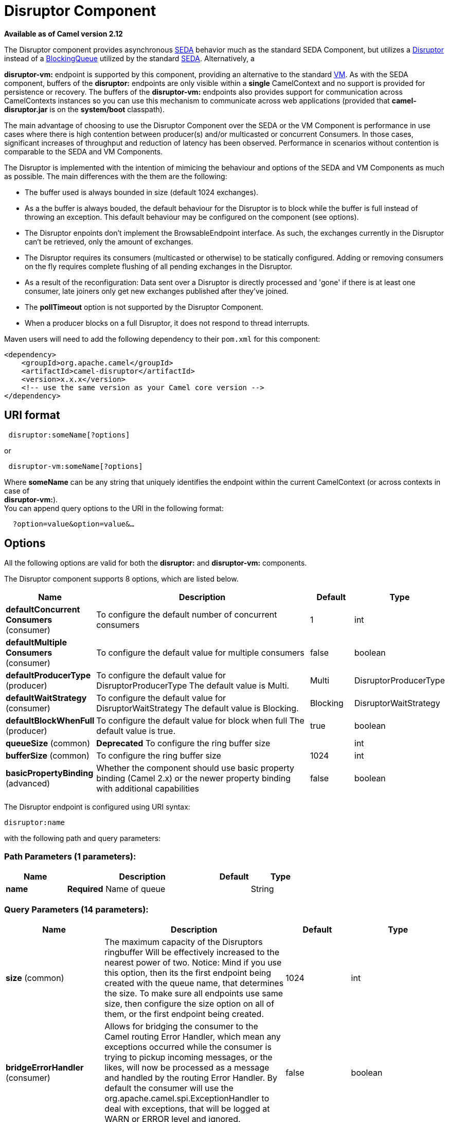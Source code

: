[[disruptor-component]]
= Disruptor Component
:page-source: components/camel-disruptor/src/main/docs/disruptor-component.adoc

*Available as of Camel version 2.12*

The Disruptor component provides asynchronous
http://www.eecs.harvard.edu/~mdw/proj/seda/[SEDA] behavior much as the
standard SEDA Component, but utilizes a
https://github.com/LMAX-Exchange/disruptor[Disruptor] instead of a
http://docs.oracle.com/javase/1.5.0/docs/api/java/util/concurrent/BlockingQueue.html[BlockingQueue]
utilized by the standard xref:seda-component.adoc[SEDA]. Alternatively, a

*disruptor-vm:* endpoint is supported by this component, providing an
alternative to the standard xref:vm-component.adoc[VM]. As with the SEDA
component, buffers of the *disruptor:* endpoints are only visible within
a *single* CamelContext and no support is
provided for persistence or recovery. The buffers of the
**disruptor-vm:** endpoints also provides support for communication
across CamelContexts instances so you can use this mechanism to
communicate across web applications (provided that *camel-disruptor.jar*
is on the *system/boot* classpath).

The main advantage of choosing to use the Disruptor Component over the
SEDA or the VM Component is performance in use cases where there is high
contention between producer(s) and/or multicasted or concurrent
Consumers. In those cases, significant increases of throughput and
reduction of latency has been observed. Performance in scenarios without
contention is comparable to the SEDA and VM Components.

The Disruptor is implemented with the intention of mimicing the
behaviour and options of the SEDA and VM Components as much as possible.
The main differences with the them are the following:

* The buffer used is always bounded in size (default 1024 exchanges).
* As a the buffer is always bouded, the default behaviour for the
Disruptor is to block while the buffer is full instead of throwing an
exception. This default behaviour may be configured on the component
(see options).
* The Disruptor enpoints don't implement the BrowsableEndpoint
interface. As such, the exchanges currently in the Disruptor can't be
retrieved, only the amount of exchanges.
* The Disruptor requires its consumers (multicasted or otherwise) to be
statically configured. Adding or removing consumers on the fly requires
complete flushing of all pending exchanges in the Disruptor.
* As a result of the reconfiguration: Data sent over a Disruptor is
directly processed and 'gone' if there is at least one consumer, late
joiners only get new exchanges published after they've joined.
* The *pollTimeout* option is not supported by the Disruptor Component.
* When a producer blocks on a full Disruptor, it does not respond to
thread interrupts.

Maven users will need to add the following dependency to their `pom.xml`
for this component:

[source,java]
------------------------------------------------------------
<dependency>
    <groupId>org.apache.camel</groupId>
    <artifactId>camel-disruptor</artifactId>
    <version>x.x.x</version>
    <!-- use the same version as your Camel core version -->
</dependency>
------------------------------------------------------------

== URI format

[source,java]
-----------------------------
 disruptor:someName[?options]
-----------------------------

or

[source,java]
--------------------------------
 disruptor-vm:someName[?options]
--------------------------------

Where **someName** can be any string that uniquely identifies the
endpoint within the current CamelContext (or
across contexts in case of +
 **disruptor-vm:**). +
 You can append query options to the URI in the following format:

[source,java]
------------------------------
  ?option=value&option=value&…
------------------------------

== Options

All the following options are valid for both the **disruptor:** and
**disruptor-vm:** components.



// component options: START
The Disruptor component supports 8 options, which are listed below.



[width="100%",cols="2,5,^1,2",options="header"]
|===
| Name | Description | Default | Type
| *defaultConcurrent Consumers* (consumer) | To configure the default number of concurrent consumers | 1 | int
| *defaultMultiple Consumers* (consumer) | To configure the default value for multiple consumers | false | boolean
| *defaultProducerType* (producer) | To configure the default value for DisruptorProducerType The default value is Multi. | Multi | DisruptorProducerType
| *defaultWaitStrategy* (consumer) | To configure the default value for DisruptorWaitStrategy The default value is Blocking. | Blocking | DisruptorWaitStrategy
| *defaultBlockWhenFull* (producer) | To configure the default value for block when full The default value is true. | true | boolean
| *queueSize* (common) | *Deprecated* To configure the ring buffer size |  | int
| *bufferSize* (common) | To configure the ring buffer size | 1024 | int
| *basicPropertyBinding* (advanced) | Whether the component should use basic property binding (Camel 2.x) or the newer property binding with additional capabilities | false | boolean
|===
// component options: END




// endpoint options: START
The Disruptor endpoint is configured using URI syntax:

----
disruptor:name
----

with the following path and query parameters:

=== Path Parameters (1 parameters):


[width="100%",cols="2,5,^1,2",options="header"]
|===
| Name | Description | Default | Type
| *name* | *Required* Name of queue |  | String
|===


=== Query Parameters (14 parameters):


[width="100%",cols="2,5,^1,2",options="header"]
|===
| Name | Description | Default | Type
| *size* (common) | The maximum capacity of the Disruptors ringbuffer Will be effectively increased to the nearest power of two. Notice: Mind if you use this option, then its the first endpoint being created with the queue name, that determines the size. To make sure all endpoints use same size, then configure the size option on all of them, or the first endpoint being created. | 1024 | int
| *bridgeErrorHandler* (consumer) | Allows for bridging the consumer to the Camel routing Error Handler, which mean any exceptions occurred while the consumer is trying to pickup incoming messages, or the likes, will now be processed as a message and handled by the routing Error Handler. By default the consumer will use the org.apache.camel.spi.ExceptionHandler to deal with exceptions, that will be logged at WARN or ERROR level and ignored. | false | boolean
| *concurrentConsumers* (consumer) | Number of concurrent threads processing exchanges. | 1 | int
| *multipleConsumers* (consumer) | Specifies whether multiple consumers are allowed. If enabled, you can use Disruptor for Publish-Subscribe messaging. That is, you can send a message to the queue and have each consumer receive a copy of the message. When enabled, this option should be specified on every consumer endpoint. | false | boolean
| *waitStrategy* (consumer) | Defines the strategy used by consumer threads to wait on new exchanges to be published. The options allowed are:Blocking, Sleeping, BusySpin and Yielding. | Blocking | DisruptorWaitStrategy
| *exceptionHandler* (consumer) | To let the consumer use a custom ExceptionHandler. Notice if the option bridgeErrorHandler is enabled then this option is not in use. By default the consumer will deal with exceptions, that will be logged at WARN or ERROR level and ignored. |  | ExceptionHandler
| *exchangePattern* (consumer) | Sets the exchange pattern when the consumer creates an exchange. |  | ExchangePattern
| *blockWhenFull* (producer) | Whether a thread that sends messages to a full Disruptor will block until the ringbuffer's capacity is no longer exhausted. By default, the calling thread will block and wait until the message can be accepted. By disabling this option, an exception will be thrown stating that the queue is full. | false | boolean
| *lazyStartProducer* (producer) | Whether the producer should be started lazy (on the first message). By starting lazy you can use this to allow CamelContext and routes to startup in situations where a producer may otherwise fail during starting and cause the route to fail being started. By deferring this startup to be lazy then the startup failure can be handled during routing messages via Camel's routing error handlers. Beware that when the first message is processed then creating and starting the producer may take a little time and prolong the total processing time of the processing. | false | boolean
| *producerType* (producer) | Defines the producers allowed on the Disruptor. The options allowed are: Multi to allow multiple producers and Single to enable certain optimizations only allowed when one concurrent producer (on one thread or otherwise synchronized) is active. | Multi | DisruptorProducerType
| *timeout* (producer) | Timeout (in milliseconds) before a producer will stop waiting for an asynchronous task to complete. You can disable timeout by using 0 or a negative value. | 30000 | long
| *waitForTaskToComplete* (producer) | Option to specify whether the caller should wait for the async task to complete or not before continuing. The following three options are supported: Always, Never or IfReplyExpected. The first two values are self-explanatory. The last value, IfReplyExpected, will only wait if the message is Request Reply based. | IfReplyExpected | WaitForTaskToComplete
| *basicPropertyBinding* (advanced) | Whether the endpoint should use basic property binding (Camel 2.x) or the newer property binding with additional capabilities | false | boolean
| *synchronous* (advanced) | Sets whether synchronous processing should be strictly used, or Camel is allowed to use asynchronous processing (if supported). | false | boolean
|===
// endpoint options: END
// spring-boot-auto-configure options: START
== Spring Boot Auto-Configuration

When using Spring Boot make sure to use the following Maven dependency to have support for auto configuration:

[source,xml]
----
<dependency>
  <groupId>org.apache.camel</groupId>
  <artifactId>camel-disruptor-starter</artifactId>
  <version>x.x.x</version>
  <!-- use the same version as your Camel core version -->
</dependency>
----


The component supports 18 options, which are listed below.



[width="100%",cols="2,5,^1,2",options="header"]
|===
| Name | Description | Default | Type
| *camel.component.disruptor-vm.basic-property-binding* | Whether the component should use basic property binding (Camel 2.x) or the newer property binding with additional capabilities | false | Boolean
| *camel.component.disruptor-vm.buffer-size* | To configure the ring buffer size | 1024 | Integer
| *camel.component.disruptor-vm.default-block-when-full* | To configure the default value for block when full The default value is true. | true | Boolean
| *camel.component.disruptor-vm.default-concurrent-consumers* | To configure the default number of concurrent consumers | 1 | Integer
| *camel.component.disruptor-vm.default-multiple-consumers* | To configure the default value for multiple consumers | false | Boolean
| *camel.component.disruptor-vm.default-producer-type* | To configure the default value for DisruptorProducerType The default value is Multi. |  | DisruptorProducerType
| *camel.component.disruptor-vm.default-wait-strategy* | To configure the default value for DisruptorWaitStrategy The default value is Blocking. |  | DisruptorWaitStrategy
| *camel.component.disruptor-vm.enabled* | Enable disruptor-vm component | true | Boolean
| *camel.component.disruptor.basic-property-binding* | Whether the component should use basic property binding (Camel 2.x) or the newer property binding with additional capabilities | false | Boolean
| *camel.component.disruptor.buffer-size* | To configure the ring buffer size | 1024 | Integer
| *camel.component.disruptor.default-block-when-full* | To configure the default value for block when full The default value is true. | true | Boolean
| *camel.component.disruptor.default-concurrent-consumers* | To configure the default number of concurrent consumers | 1 | Integer
| *camel.component.disruptor.default-multiple-consumers* | To configure the default value for multiple consumers | false | Boolean
| *camel.component.disruptor.default-producer-type* | To configure the default value for DisruptorProducerType The default value is Multi. |  | DisruptorProducerType
| *camel.component.disruptor.default-wait-strategy* | To configure the default value for DisruptorWaitStrategy The default value is Blocking. |  | DisruptorWaitStrategy
| *camel.component.disruptor.enabled* | Enable disruptor component | true | Boolean
| *camel.component.disruptor-vm.queue-size* | *Deprecated* To configure the ring buffer size |  | Integer
| *camel.component.disruptor.queue-size* | *Deprecated* To configure the ring buffer size |  | Integer
|===
// spring-boot-auto-configure options: END



== Wait strategies

The wait strategy effects the type of waiting performed by the consumer
threads that are currently waiting for the next exchange to be
published. The following strategies can be chosen:

[width="100%",cols="10%,45%,45%",options="header",]
|=======================================================================
|Name |Description |Advice

|Blocking | Blocking strategy that uses a lock and condition variable for Consumers
waiting on a barrier. | This strategy can be used when throughput and low-latency are not as
important as CPU resource.

|Sleeping |Sleeping strategy that initially spins, then uses a Thread.yield(), and
eventually for the minimum number of nanos the OS and JVM will allow
while the Consumers are waiting on a barrier. |This strategy is a good compromise between performance and CPU resource.
Latency spikes can occur after quiet periods.

|BusySpin |Busy Spin strategy that uses a busy spin loop for Consumers waiting on a
barrier. |This strategy will use CPU resource to avoid syscalls which can
introduce latency jitter. It is best used when threads can be bound to
specific CPU cores.

|Yielding |Yielding strategy that uses a Thread.yield() for Consumers waiting on a
barrier after an initially spinning. |This strategy is a good compromise between performance and CPU resource
without incurring significant latency spikes.
|=======================================================================

== Use of Request Reply

The Disruptor component supports using xref:manual::requestReply-eip.adoc[Request
Reply], where the caller will wait for the Async route to complete. For
instance:

[source,java]
------------------------------------------------------------------------------
from("mina:tcp://0.0.0.0:9876?textline=true&sync=true").to("disruptor:input");
from("disruptor:input").to("bean:processInput").to("bean:createResponse");
------------------------------------------------------------------------------

In the route above, we have a TCP listener on port 9876 that accepts
incoming requests. The request is routed to the _disruptor:input_
buffer. As it is a Request Reply message, we
wait for the response. When the consumer on the _disruptor:input_ buffer
is complete, it copies the response to the original message response.

== Concurrent consumers

By default, the Disruptor endpoint uses a single consumer thread, but
you can configure it to use concurrent consumer threads. So instead of
thread pools you can use:

[source,java]
--------------------------------------------------------------
from("disruptor:stageName?concurrentConsumers=5").process(...)
--------------------------------------------------------------

As for the difference between the two, note a thread pool can
increase/shrink dynamically at runtime depending on load, whereas the
number of concurrent consumers is always fixed and supported by the
Disruptor internally so performance will be higher.

== Thread pools

Be aware that adding a thread pool to a Disruptor endpoint by doing
something like:

[source,java]
--------------------------------------------------
from("disruptor:stageName").thread(5).process(...)
--------------------------------------------------

Can wind up with adding a normal
http://docs.oracle.com/javase/1.5.0/docs/api/java/util/concurrent/BlockingQueue.html[BlockingQueue]
to be used in conjunction with the Disruptor, effectively negating part
of the performance gains achieved by using the Disruptor. Instead, it is
advices to directly configure number of threads that process messages on
a Disruptor endpoint using the concurrentConsumers option.

== Sample

In the route below we use the Disruptor to send the request to this
async queue to be able to send a fire-and-forget message for further
processing in another thread, and return a constant reply in this thread
to the original caller.

[source,java]
-------------------------------------------------
public void configure() throws Exception {
    from("direct:start")
        // send it to the disruptor that is async
        .to("disruptor:next")
        // return a constant response
        .transform(constant("OK"));

    from("disruptor:next").to("mock:result");
}
-------------------------------------------------

Here we send a Hello World message and expects the reply to be OK.

[source,java]
-----------------------------------------------------------------
Object out = template.requestBody("direct:start", "Hello World");
assertEquals("OK", out);
-----------------------------------------------------------------

The "Hello World" message will be consumed from the Disruptor from
another thread for further processing. Since this is from a unit test,
it will be sent to a mock endpoint where we can do assertions in the
unit test.

== Using multipleConsumers

In this example we have defined two consumers and registered them as
spring beans.

[source,java]
-------------------------------------------------------------------------------------------
<!-- define the consumers as spring beans -->
<bean id="consumer1" class="org.apache.camel.spring.example.FooEventConsumer"/>

<bean id="consumer2" class="org.apache.camel.spring.example.AnotherFooEventConsumer"/>

<camelContext xmlns="http://camel.apache.org/schema/spring">
    <!-- define a shared endpoint which the consumers can refer to instead of using url -->
    <endpoint id="foo" uri="disruptor:foo?multipleConsumers=true"/>
</camelContext>
-------------------------------------------------------------------------------------------

Since we have specified multipleConsumers=true on the Disruptor foo
endpoint we can have those two or more consumers receive their own copy
of the message as a kind of pub-sub style messaging. As the beans are
part of an unit test they simply send the message to a mock endpoint,
but notice how we can use @Consume to consume from the Disruptor.

[source,java]
-------------------------------------------
public class FooEventConsumer {

    @EndpointInject("mock:result")
    private ProducerTemplate destination;

    @Consume(ref = "foo")
    public void doSomething(String body) {
        destination.sendBody("foo" + body);
    }

}
-------------------------------------------

== Extracting disruptor information

If needed, information such as buffer size, etc. can be obtained without
using JMX in this fashion:

[source,java]
--------------------------------------------------------------------
DisruptorEndpoint disruptor = context.getEndpoint("disruptor:xxxx");
int size = disruptor.getBufferSize();
--------------------------------------------------------------------
